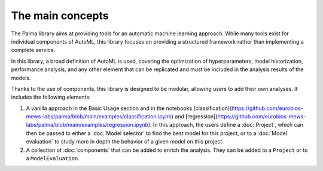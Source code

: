 The main concepts
=================

The Palma library aims at providing tools for an automatic machine learning approach. While many tools exist for individual components of AutoML, this library focuses on providing a structured framework rather than implementing a complete service.

In this library, a broad definition of AutoML is used, covering the optimization of hyperparameters, model historization, performance analysis, and any other element that can be replicated and must be included in the analysis results of the models.

Thanks to the use of components, this library is designed to be modular, allowing users to add their own analyses. It includes the following elements:

1. A vanilla approach in the Basic Usage section and in the notebooks [classification](https://github.com/eurobios-mews-labs/palma/blob/main/examples/classification.ipynb) and [regression](https://github.com/eurobios-mews-labs/palma/blob/main/examples/regression.ipynb). In this approach, the users define a :doc:`Project`, which can then be passed to either a :doc:`Model selector` to find the best model for this project, or to a :doc:`Model evaluation` to study more in depth the behavior of a given model on this project.

2. A collection of :doc:`components` that can be added to enrich the analysis. They can be added to a ``Project`` or to a ``ModelEvaluation``.
